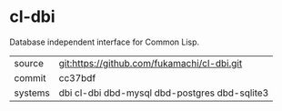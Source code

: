* cl-dbi

Database independent interface for Common Lisp.

|---------+-----------------------------------------------|
| source  | git:https://github.com/fukamachi/cl-dbi.git   |
| commit  | cc37bdf                                       |
| systems | dbi cl-dbi dbd-mysql dbd-postgres dbd-sqlite3 |
|---------+-----------------------------------------------|
